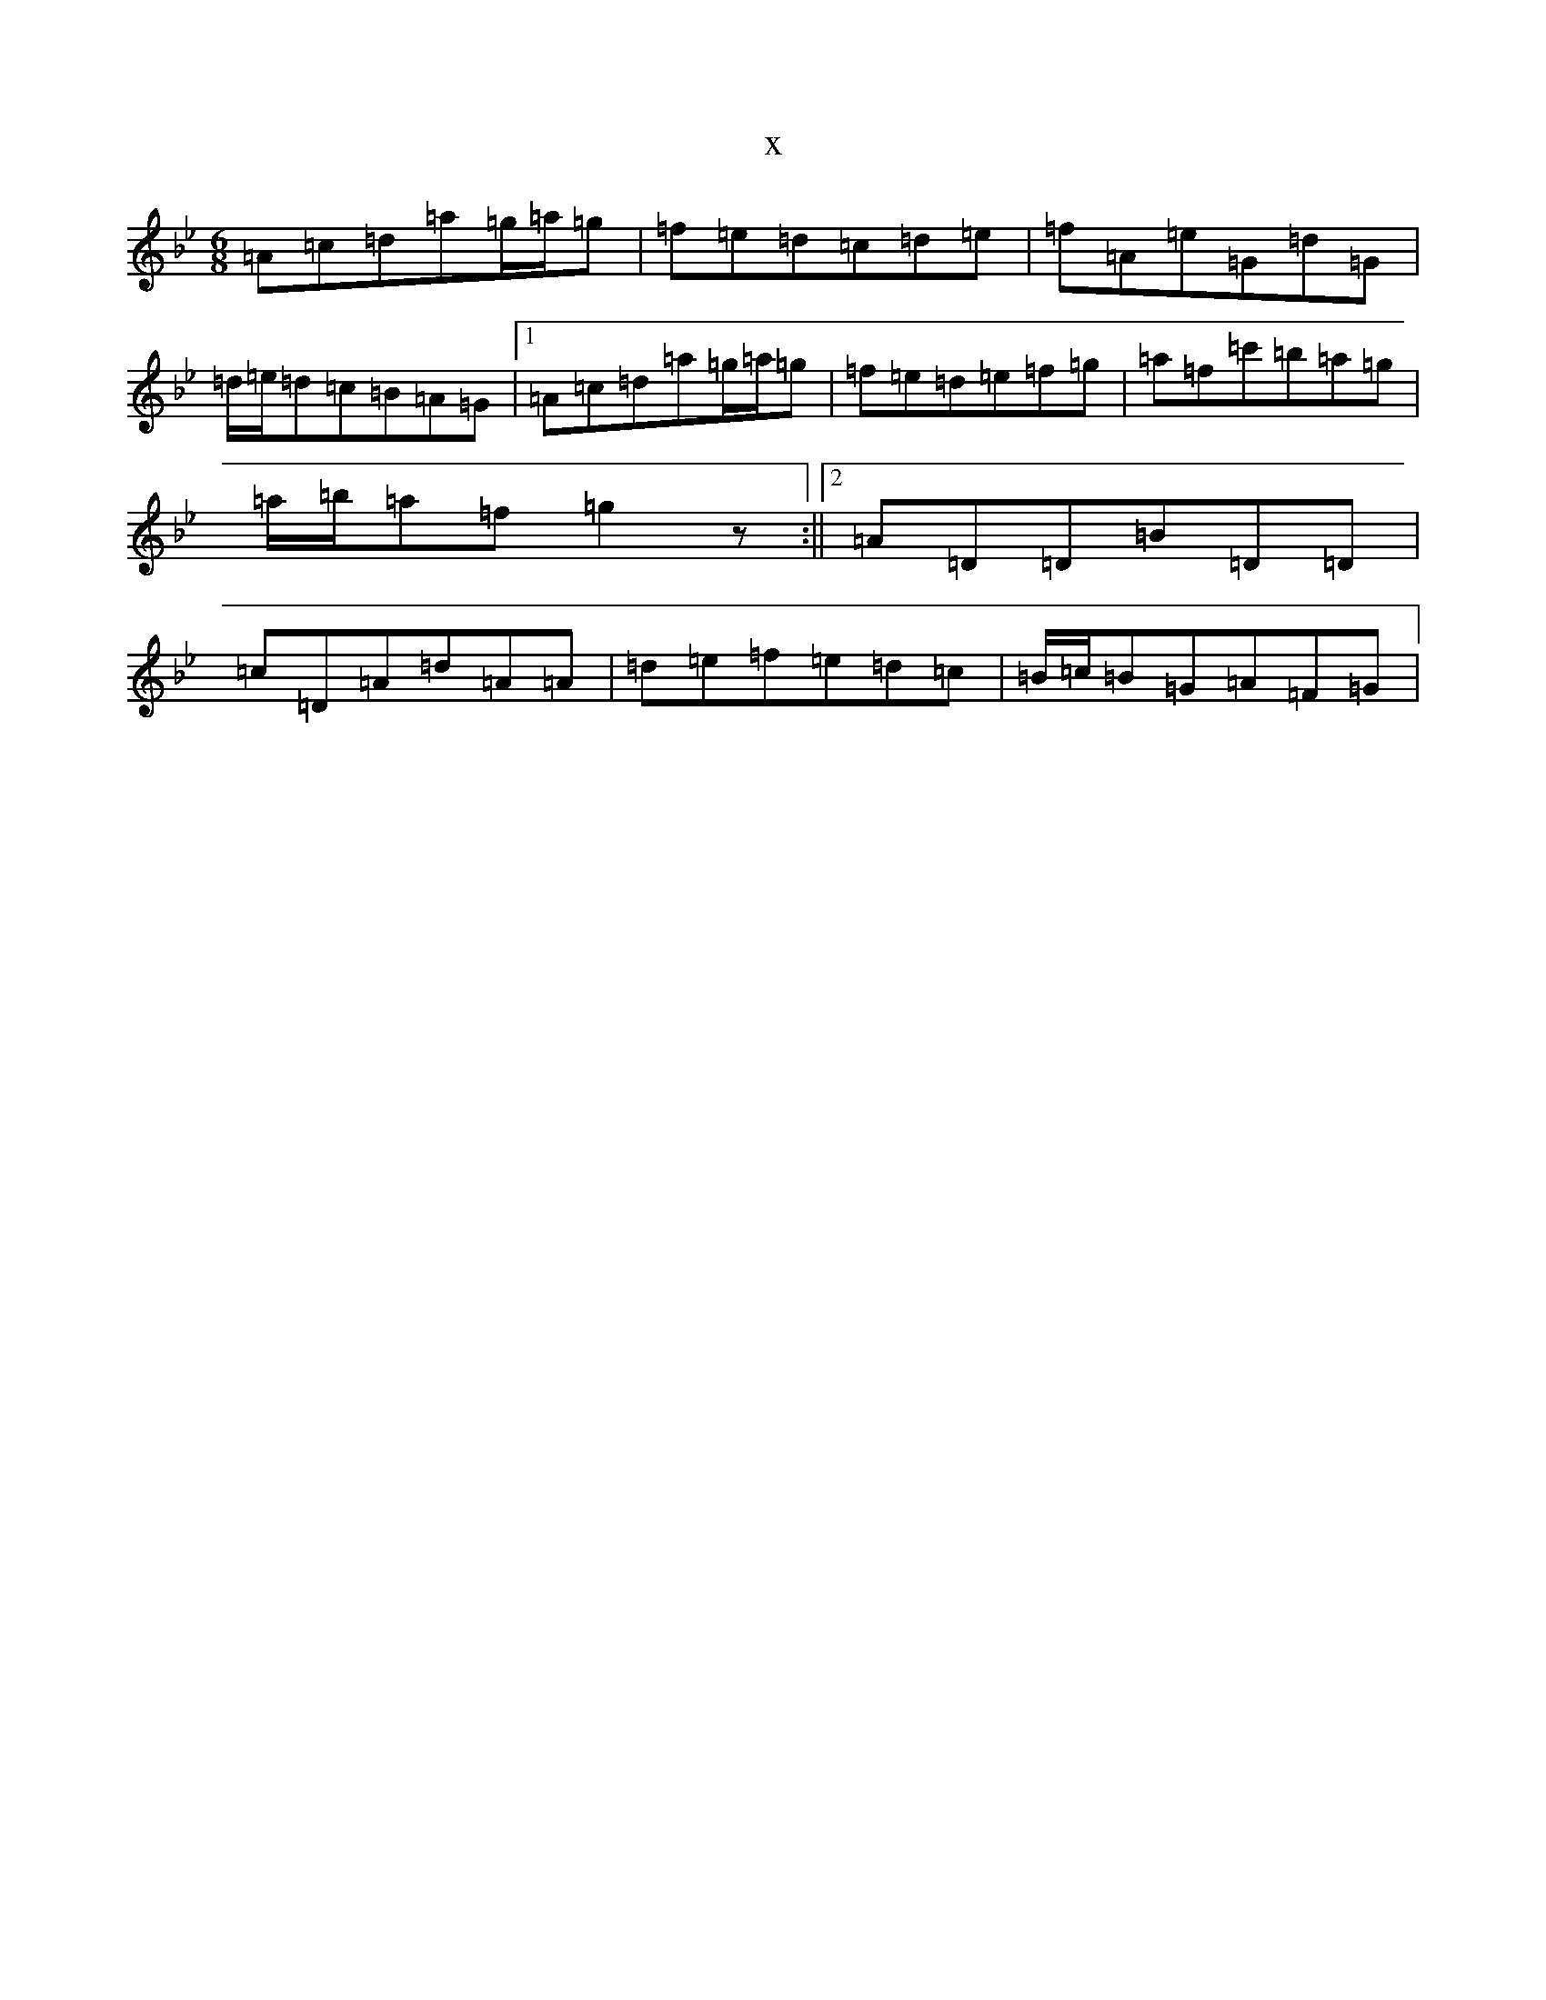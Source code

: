 X:7794
T:x
L:1/8
M:6/8
K: C Dorian
=A=c=d=a=g/2=a/2=g|=f=e=d=c=d=e|=f=A=e=G=d=G|=d/2=e/2=d=c=B=A=G|1=A=c=d=a=g/2=a/2=g|=f=e=d=e=f=g|=a=f=c'=b=a=g|=a/2=b/2=a=f=g2z:||2=A=D=D=B=D=D|=c=D=A=d=A=A|=d=e=f=e=d=c|=B/2=c/2=B=G=A=F=G|